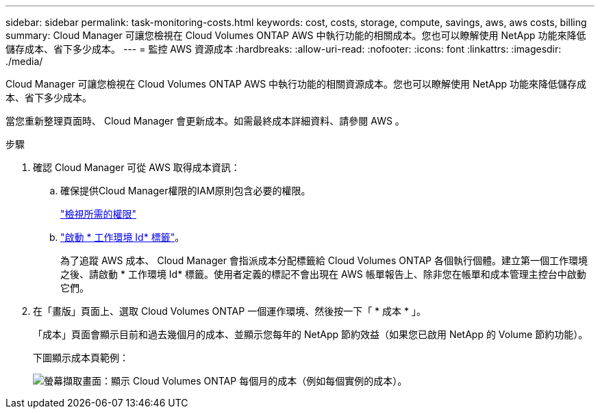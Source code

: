 ---
sidebar: sidebar 
permalink: task-monitoring-costs.html 
keywords: cost, costs, storage, compute, savings, aws, aws costs, billing 
summary: Cloud Manager 可讓您檢視在 Cloud Volumes ONTAP AWS 中執行功能的相關成本。您也可以瞭解使用 NetApp 功能來降低儲存成本、省下多少成本。 
---
= 監控 AWS 資源成本
:hardbreaks:
:allow-uri-read: 
:nofooter: 
:icons: font
:linkattrs: 
:imagesdir: ./media/


[role="lead"]
Cloud Manager 可讓您檢視在 Cloud Volumes ONTAP AWS 中執行功能的相關資源成本。您也可以瞭解使用 NetApp 功能來降低儲存成本、省下多少成本。

當您重新整理頁面時、 Cloud Manager 會更新成本。如需最終成本詳細資料、請參閱 AWS 。

.步驟
. 確認 Cloud Manager 可從 AWS 取得成本資訊：
+
.. 確保提供Cloud Manager權限的IAM原則包含必要的權限。
+
https://docs.netapp.com/us-en/cloud-manager-setup-admin/reference-permissions-aws.html["檢視所需的權限"^]

.. https://docs.aws.amazon.com/awsaccountbilling/latest/aboutv2/activating-tags.html["啟動 * 工作環境 Id* 標籤"^]。
+
為了追蹤 AWS 成本、 Cloud Manager 會指派成本分配標籤給 Cloud Volumes ONTAP 各個執行個體。建立第一個工作環境之後、請啟動 * 工作環境 Id* 標籤。使用者定義的標記不會出現在 AWS 帳單報告上、除非您在帳單和成本管理主控台中啟動它們。



. 在「畫版」頁面上、選取 Cloud Volumes ONTAP 一個運作環境、然後按一下「 * 成本 * 」。
+
「成本」頁面會顯示目前和過去幾個月的成本、並顯示您每年的 NetApp 節約效益（如果您已啟用 NetApp 的 Volume 節約功能）。

+
下圖顯示成本頁範例：

+
image:screenshot_cost.gif["螢幕擷取畫面：顯示 Cloud Volumes ONTAP 每個月的成本（例如每個實例的成本）。"]


